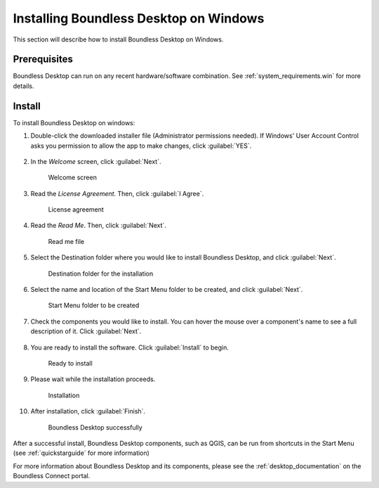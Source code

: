 .. _install.windows:

Installing Boundless Desktop on Windows
=======================================

This section will describe how to install Boundless Desktop on Windows.

Prerequisites
-------------

Boundless Desktop can run on any recent hardware/software combination. See :ref:`system_requirements.win` for more details.

Install
-------

To install Boundless Desktop on windows:

#. Double-click the downloaded installer file (Administrator permissions needed). If Windows' User Account Control asks you permission to allow the app to make changes, click :guilabel:`YES`.

   .. figure:: img/install_win_user_account_control.png

#. In the `Welcome` screen, click :guilabel:`Next`.

   .. figure:: img/install_win_welcome_screen.png

      Welcome screen

#. Read the `License Agreement`. Then, click :guilabel:`I Agree`.

   .. figure:: img/install_win_license_agreement.png

      License agreement
   
#. Read the `Read Me`. Then, click :guilabel:`Next`.

   .. figure:: img/install_win_read_me.png

      Read me file

#. Select the Destination folder where you would like to install Boundless Desktop, and click :guilabel:`Next`.

   .. figure:: img/install_win_install_location.png

      Destination folder for the installation
      
#. Select the name and location of the Start Menu folder to be created, and click :guilabel:`Next`.

   .. figure:: img/install_win_start_menu_folder.png

      Start Menu folder to be created
   
#. Check the components you would like to install. You can hover the mouse over a component's name to see a full description of it. Click :guilabel:`Next`.

   .. figure:: img/install_win_install_components.png

#. You are ready to install the software. Click :guilabel:`Install` to begin.

   .. figure:: img/install_win_ready_to_install.png

      Ready to install
      
#. Please wait while the installation proceeds.

   .. figure:: img/install_win_installing.png

      Installation
      
#. After installation, click :guilabel:`Finish`.

   .. figure:: img/install_win_install_complete.png

    Boundless Desktop successfully

After a successful install, Boundless Desktop components, such as QGIS, can be run from shortcuts in the Start Menu (see :ref:`quickstarguide` for more information)

For more information about Boundless Desktop and its components, please see the :ref:`desktop_documentation` on the Boundless Connect portal.